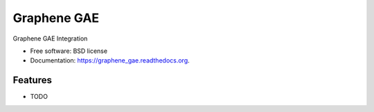 ===============================
Graphene GAE
===============================

.. image:: https://travis-ci.org/ekampf/graphene_gae.svg
        :target: https://travis-ci.org/ekampf/graphene_gae

.. image:: https://coveralls.io/repos/ekampf/graphene_gae/badge.svg?branch=master&service=github 
        :target: https://coveralls.io/github/ekampf/graphene_gae?branch=master

.. image:: https://img.shields.io/pypi/v/graphene_gae.svg
        :target: https://pypi.python.org/pypi/graphene_gae


Graphene GAE Integration

* Free software: BSD license
* Documentation: https://graphene_gae.readthedocs.org.

Features
--------

* TODO

